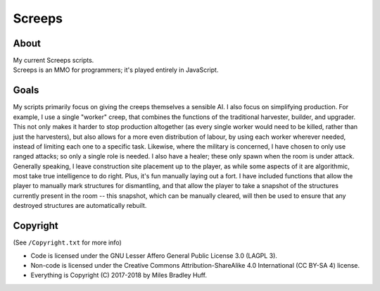 Screeps
^^^^^^^^^^^^^^^^^^^^^^^^^^^^^^^^^^^^^^^^^^^^^^^^^^^^^^^^^^^^^^^^^^^^^^^^^^^^^^^^

About
================================================================================
| My current Screeps scripts.
| Screeps is an MMO for programmers;  it's played entirely in JavaScript.

Goals
================================================================================
| My scripts primarily focus on giving the creeps themselves a sensible AI.
  I also focus on simplifying production.  For example, I use a single "worker"
  creep, that combines the functions of the traditional harvester, builder, and
  upgrader.  This not only makes it harder to stop production altogether (as
  every single worker would need to be killed, rather than just the harvesters),
  but also allows for a more even distribution of labour, by using each worker
  wherever needed, instead of limiting each one to a specific task.
  Likewise, where the military is concerned, I have chosen to only use ranged
  attacks;  so only a single role is needed.  I also have a healer;  these only
  spawn when the room is under attack.
| Generally speaking, I leave construction site placement up to the player, as
  while some aspects of it are algorithmic, most take true intelligence to do
  right.  Plus, it's fun manually laying out a fort.  I have included functions
  that allow the player to manually mark structures for dismantling, and that
  allow the player to take a snapshot of the structures currently present in the
  room -- this snapshot, which can be manually cleared, will then be used to
  ensure that any destroyed structures are automatically rebuilt.

Copyright
================================================================================
| (See ``/Copyright.txt`` for more info)
+ Code is licensed under the GNU Lesser Affero General Public License 3.0 (LAGPL 3).
+ Non-code is licensed under the Creative Commons Attribution-ShareAlike 4.0 International (CC BY-SA 4) license.
+ Everything is Copyright (C) 2017-2018 by Miles Bradley Huff.
